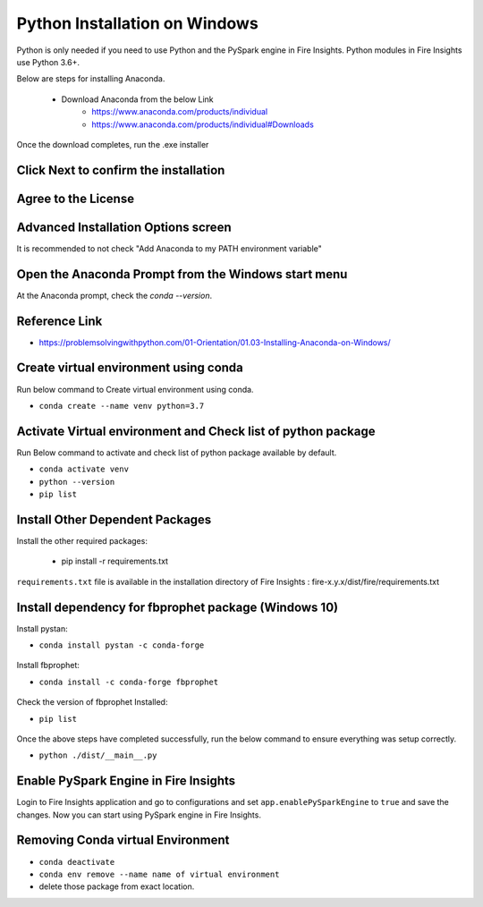Python Installation on Windows
++++++++++++++++++++++++++++++++

Python is only needed if you need to use Python and the PySpark engine in Fire Insights. Python modules in Fire Insights use Python 3.6+.

Below are steps for installing Anaconda.

  * Download Anaconda from the below Link
     * https://www.anaconda.com/products/individual
     * https://www.anaconda.com/products/individual#Downloads
 

Once the download completes, run the .exe installer

Click Next to confirm the installation
---------------------------------------

.. figure:: ../_assets/installation/anaconda.PNG
   :alt: Installations
   :align: center
   :width: 60%


Agree to the License
----------------------

.. figure:: ../_assets/installation/anaconda_agreement.PNG
   :alt: Installations
   :align: center
   :width: 60%

Advanced Installation Options screen
--------------------------------

It is recommended to not check "Add Anaconda to my PATH environment variable"

.. figure:: ../_assets/installation/anaconda_path.PNG
   :alt: Installations
   :align: center
   :width: 60%


Open the Anaconda Prompt from the Windows start menu
----------------------------------------------------

At the Anaconda prompt, check the `conda --version`.

.. figure:: ../_assets/installation/conda_version.PNG
   :alt: Installations
   :align: center
   :width: 60%
   
Reference Link
------------

* https://problemsolvingwithpython.com/01-Orientation/01.03-Installing-Anaconda-on-Windows/


Create virtual environment using conda
--------------------------------------

Run below command to Create virtual environment using conda.

* ``conda create --name venv python=3.7``

.. figure:: ../_assets/installation/virtual_env.PNG
   :alt: Installations
   :align: center
   :width: 60%

Activate Virtual environment and Check list of python package
---------------------------------------------------------------

Run Below command to activate and check list of python package available by default.

* ``conda activate venv``
* ``python --version``
* ``pip list``

.. figure:: ../_assets/installation/activate_conda_env.PNG
   :alt: Installations
   :align: center
   :width: 60%

Install Other Dependent Packages
----------------------

Install the other required packages:

   * pip install -r requirements.txt
   
``requirements.txt`` file is available in the installation directory of Fire Insights : fire-x.y.x/dist/fire/requirements.txt

.. figure:: ../_assets/installation/req_text.PNG
   :alt: Installations
   :align: center
   :width: 60%


Install dependency for fbprophet package (Windows 10)
----------------------------------------- 

Install pystan:

* ``conda install pystan -c conda-forge``

.. figure:: ../_assets/installation/conda-pystan.PNG
   :alt: Installations
   :align: center
   :width: 60%

Install fbprophet:

* ``conda install -c conda-forge fbprophet``

.. figure:: ../_assets/installation/fbprophet_conda.PNG
   :alt: Installations
   :align: center
   :width: 60%

Check the version of fbprophet Installed:

* ``pip list``

.. figure:: ../_assets/installation/piplist_conda.PNG
   :alt: Installations
   :align: center
   :width: 60%

Once the above steps have completed successfully, run the below command to ensure everything was setup correctly.

* ``python ./dist/__main__.py``

.. figure:: ../_assets/installation/pyspark_server.PNG
   :alt: Installations
   :align: center
   :width: 60%

Enable PySpark Engine in Fire Insights
--------------------------------------

Login to Fire Insights application and go to configurations and set ``app.enablePySparkEngine`` to ``true`` and save the changes. Now you can start using PySpark engine in Fire Insights. 

.. figure:: ../_assets/installation/pyspark_url.PNG
   :alt: Installations
   :align: center
   :width: 60%

Removing Conda virtual Environment
----------------------------------

* ``conda deactivate``
* ``conda env remove --name name of virtual environment``
* delete those package from exact location.

